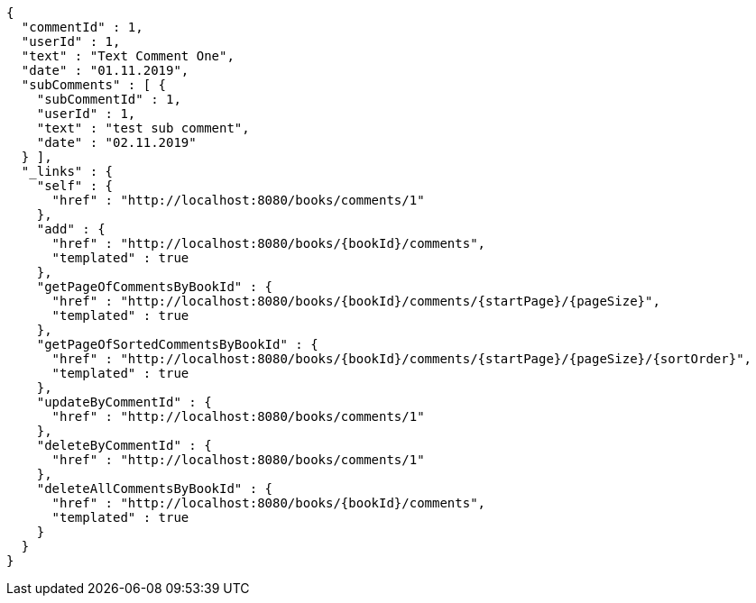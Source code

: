 [source,options="nowrap"]
----
{
  "commentId" : 1,
  "userId" : 1,
  "text" : "Text Comment One",
  "date" : "01.11.2019",
  "subComments" : [ {
    "subCommentId" : 1,
    "userId" : 1,
    "text" : "test sub comment",
    "date" : "02.11.2019"
  } ],
  "_links" : {
    "self" : {
      "href" : "http://localhost:8080/books/comments/1"
    },
    "add" : {
      "href" : "http://localhost:8080/books/{bookId}/comments",
      "templated" : true
    },
    "getPageOfCommentsByBookId" : {
      "href" : "http://localhost:8080/books/{bookId}/comments/{startPage}/{pageSize}",
      "templated" : true
    },
    "getPageOfSortedCommentsByBookId" : {
      "href" : "http://localhost:8080/books/{bookId}/comments/{startPage}/{pageSize}/{sortOrder}",
      "templated" : true
    },
    "updateByCommentId" : {
      "href" : "http://localhost:8080/books/comments/1"
    },
    "deleteByCommentId" : {
      "href" : "http://localhost:8080/books/comments/1"
    },
    "deleteAllCommentsByBookId" : {
      "href" : "http://localhost:8080/books/{bookId}/comments",
      "templated" : true
    }
  }
}
----